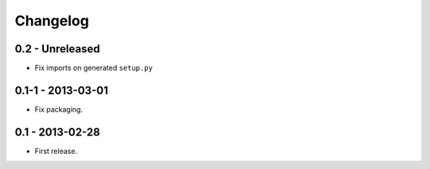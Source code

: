 Changelog
=========

0.2 - Unreleased
----------------

- Fix imports on generated ``setup.py``

0.1-1 - 2013-03-01
------------------

- Fix packaging.


0.1 - 2013-02-28
----------------

- First release.
